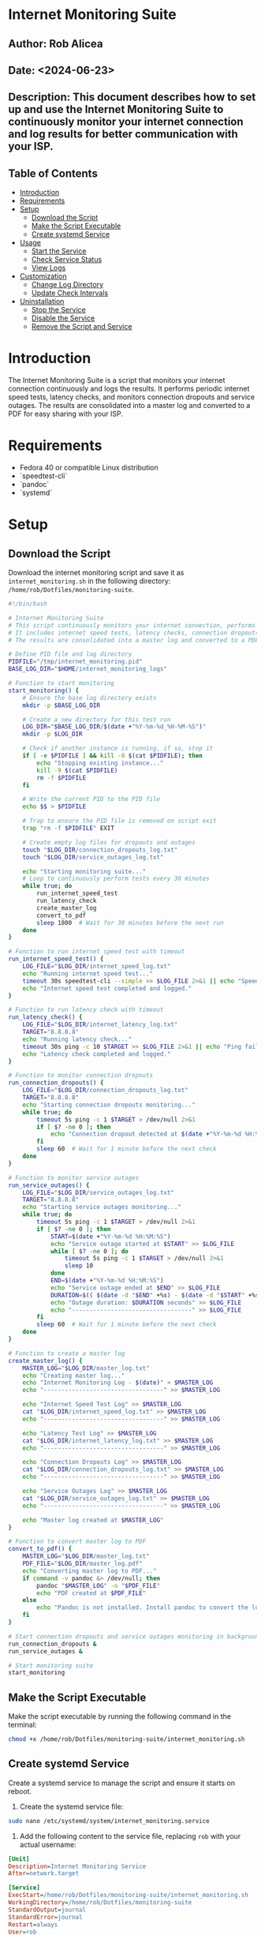 #+STARTUP: showall
#+OPTIONS: toc:2
#+INFOJS_OPT: view:info toc:tdepth:2

* Internet Monitoring Suite

** Author: Rob Alicea
** Date: <2024-06-23>
** Description: This document describes how to set up and use the Internet Monitoring Suite to continuously monitor your internet connection and log results for better communication with your ISP.

** Table of Contents
- [[#introduction][Introduction]]
- [[#requirements][Requirements]]
- [[#setup][Setup]]
  - [[#download-the-script][Download the Script]]
  - [[#make-the-script-executable][Make the Script Executable]]
  - [[#create-systemd-service][Create systemd Service]]
- [[#usage][Usage]]
  - [[#start-the-service][Start the Service]]
  - [[#check-service-status][Check Service Status]]
  - [[#view-logs][View Logs]]
- [[#customization][Customization]]
  - [[#change-log-directory][Change Log Directory]]
  - [[#update-check-intervals][Update Check Intervals]]
- [[#uninstallation][Uninstallation]]
  - [[#stop-the-service][Stop the Service]]
  - [[#disable-the-service][Disable the Service]]
  - [[#remove-the-script-and-service][Remove the Script and Service]]

* Introduction
The Internet Monitoring Suite is a script that monitors your internet connection continuously and logs the results. It performs periodic internet speed tests, latency checks, and monitors connection dropouts and service outages. The results are consolidated into a master log and converted to a PDF for easy sharing with your ISP.

* Requirements
- Fedora 40 or compatible Linux distribution
- `speedtest-cli`
- `pandoc`
- `systemd`

* Setup
** Download the Script
Download the internet monitoring script and save it as ~internet_monitoring.sh~ in the following directory: ~/home/rob/Dotfiles/monitoring-suite~.

#+BEGIN_SRC sh :tangle /home/rob/Dotfiles/monitoring-suite/internet_monitoring.sh
#!/bin/bash

# Internet Monitoring Suite
# This script continuously monitors your internet connection, performs periodic tests, and logs the results.
# It includes internet speed tests, latency checks, connection dropouts monitoring, and service outages monitoring.
# The results are consolidated into a master log and converted to a PDF for easy sharing with your ISP.

# Define PID file and log directory
PIDFILE="/tmp/internet_monitoring.pid"
BASE_LOG_DIR="$HOME/internet_monitoring_logs"

# Function to start monitoring
start_monitoring() {
    # Ensure the base log directory exists
    mkdir -p $BASE_LOG_DIR

    # Create a new directory for this test run
    LOG_DIR="$BASE_LOG_DIR/$(date +"%Y-%m-%d_%H-%M-%S")"
    mkdir -p $LOG_DIR

    # Check if another instance is running, if so, stop it
    if [ -e $PIDFILE ] && kill -0 $(cat $PIDFILE); then
        echo "Stopping existing instance..."
        kill -9 $(cat $PIDFILE)
        rm -f $PIDFILE
    fi

    # Write the current PID to the PID file
    echo $$ > $PIDFILE

    # Trap to ensure the PID file is removed on script exit
    trap "rm -f $PIDFILE" EXIT

    # Create empty log files for dropouts and outages
    touch "$LOG_DIR/connection_dropouts_log.txt"
    touch "$LOG_DIR/service_outages_log.txt"

    echo "Starting monitoring suite..."
    # Loop to continuously perform tests every 30 minutes
    while true; do
        run_internet_speed_test
        run_latency_check
        create_master_log
        convert_to_pdf
        sleep 1800  # Wait for 30 minutes before the next run
    done
}

# Function to run internet speed test with timeout
run_internet_speed_test() {
    LOG_FILE="$LOG_DIR/internet_speed_log.txt"
    echo "Running internet speed test..."
    timeout 30s speedtest-cli --simple >> $LOG_FILE 2>&1 || echo "Speedtest failed or timed out" >> $LOG_FILE
    echo "Internet speed test completed and logged."
}

# Function to run latency check with timeout
run_latency_check() {
    LOG_FILE="$LOG_DIR/internet_latency_log.txt"
    TARGET="8.8.8.8"
    echo "Running latency check..."
    timeout 30s ping -c 10 $TARGET >> $LOG_FILE 2>&1 || echo "Ping failed or timed out" >> $LOG_FILE
    echo "Latency check completed and logged."
}

# Function to monitor connection dropouts
run_connection_dropouts() {
    LOG_FILE="$LOG_DIR/connection_dropouts_log.txt"
    TARGET="8.8.8.8"
    echo "Starting connection dropouts monitoring..."
    while true; do
        timeout 5s ping -c 1 $TARGET > /dev/null 2>&1
        if [ $? -ne 0 ]; then
            echo "Connection dropout detected at $(date +"%Y-%m-%d %H:%M:%S")" >> $LOG_FILE
        fi
        sleep 60  # Wait for 1 minute before the next check
    done
}

# Function to monitor service outages
run_service_outages() {
    LOG_FILE="$LOG_DIR/service_outages_log.txt"
    TARGET="8.8.8.8"
    echo "Starting service outages monitoring..."
    while true; do
        timeout 5s ping -c 1 $TARGET > /dev/null 2>&1
        if [ $? -ne 0 ]; then
            START=$(date +"%Y-%m-%d %H:%M:%S")
            echo "Service outage started at $START" >> $LOG_FILE
            while [ $? -ne 0 ]; do
                timeout 5s ping -c 1 $TARGET > /dev/null 2>&1
                sleep 10
            done
            END=$(date +"%Y-%m-%d %H:%M:%S")
            echo "Service outage ended at $END" >> $LOG_FILE
            DURATION=$(( $(date -d "$END" +%s) - $(date -d "$START" +%s) ))
            echo "Outage duration: $DURATION seconds" >> $LOG_FILE
            echo "----------------------------------" >> $LOG_FILE
        fi
        sleep 60  # Wait for 1 minute before the next check
    done
}

# Function to create a master log
create_master_log() {
    MASTER_LOG="$LOG_DIR/master_log.txt"
    echo "Creating master log..."
    echo "Internet Monitoring Log - $(date)" > $MASTER_LOG
    echo "----------------------------------" >> $MASTER_LOG

    echo "Internet Speed Test Log" >> $MASTER_LOG
    cat "$LOG_DIR/internet_speed_log.txt" >> $MASTER_LOG
    echo "----------------------------------" >> $MASTER_LOG

    echo "Latency Test Log" >> $MASTER_LOG
    cat "$LOG_DIR/internet_latency_log.txt" >> $MASTER_LOG
    echo "----------------------------------" >> $MASTER_LOG

    echo "Connection Dropouts Log" >> $MASTER_LOG
    cat "$LOG_DIR/connection_dropouts_log.txt" >> $MASTER_LOG
    echo "----------------------------------" >> $MASTER_LOG

    echo "Service Outages Log" >> $MASTER_LOG
    cat "$LOG_DIR/service_outages_log.txt" >> $MASTER_LOG
    echo "----------------------------------" >> $MASTER_LOG

    echo "Master log created at $MASTER_LOG"
}

# Function to convert master log to PDF
convert_to_pdf() {
    MASTER_LOG="$LOG_DIR/master_log.txt"
    PDF_FILE="$LOG_DIR/master_log.pdf"
    echo "Converting master log to PDF..."
    if command -v pandoc &> /dev/null; then
        pandoc "$MASTER_LOG" -o "$PDF_FILE"
        echo "PDF created at $PDF_FILE"
    else
        echo "Pandoc is not installed. Install pandoc to convert the log to PDF."
    fi
}

# Start connection dropouts and service outages monitoring in background
run_connection_dropouts &
run_service_outages &

# Start monitoring suite
start_monitoring
#+END_SRC

** Make the Script Executable
Make the script executable by running the following command in the terminal:
#+BEGIN_SRC sh
chmod +x /home/rob/Dotfiles/monitoring-suite/internet_monitoring.sh
#+END_SRC

** Create systemd Service
Create a systemd service to manage the script and ensure it starts on reboot.

1. Create the systemd service file:
#+BEGIN_SRC sh
sudo nano /etc/systemd/system/internet_monitoring.service
#+END_SRC

2. Add the following content to the service file, replacing ~rob~ with your actual username:
#+BEGIN_SRC ini
[Unit]
Description=Internet Monitoring Service
After=network.target

[Service]
ExecStart=/home/rob/Dotfiles/monitoring-suite/internet_monitoring.sh
WorkingDirectory=/home/rob/Dotfiles/monitoring-suite
StandardOutput=journal
StandardError=journal
Restart=always
User=rob
Group=rob

[Install]
WantedBy=multi-user.target
#+END_SRC

3. Enable and start the service:
#+BEGIN_SRC sh
sudo systemctl enable internet_monitoring.service
sudo systemctl start internet_monitoring.service
#+END_SRC

4. Check the status of the service:
#+BEGIN_SRC sh
sudo systemctl status internet_monitoring.service
#+END_SRC

* Usage
** Start the Service
If the service is not already running, you can start it with:
#+BEGIN_SRC sh
sudo systemctl start internet_monitoring.service
#+END_SRC

** Check Service Status
To check the status of the service, use:
#+BEGIN_SRC sh
sudo systemctl status internet_monitoring.service
#+END_SRC

** View Logs
Logs are stored in the ~/internet_monitoring_logs~ directory. Each run will create a new subdirectory with timestamped logs.

* Customization
** Change Log Directory
To change the log directory, modify the ~BASE_LOG_DIR~ variable in the script.

** Update Check Intervals
To update the check intervals, modify the ~sleep~ durations in the script. For example, to change the internet speed test and latency check intervals, modify the following line in the ~start_monitoring~ function:
#+BEGIN_SRC sh
sleep 1800  # Wait for 30 minutes before the next run
#+END_SRC

For connection dropouts and service outages checks, modify the ~sleep~ duration in the respective functions:
#+BEGIN_SRC sh
sleep 60  # Wait for 1 minute before the next check
#+END_SRC

* Uninstallation
** Stop the Service
To stop the service, use:
#+BEGIN_SRC sh
sudo systemctl stop internet_monitoring.service
#+END_SRC

** Disable the Service
To disable the service, use:
#+BEGIN_SRC sh
sudo systemctl disable internet_monitoring.service
#+END_SRC

** Remove the Script and Service
1. Remove the script file:
#+BEGIN_SRC sh
rm /home/rob/Dotfiles/monitoring-suite/internet_monitoring.sh
#+END_SRC

2. Remove the systemd service file:
#+BEGIN_SRC sh
sudo rm /etc/systemd/system/internet_monitoring.service
#+END_SRC

3. Reload systemd to apply changes:
#+BEGIN_SRC sh
sudo systemctl daemon-reload
#+END_SRC

By following these instructions, you can set up, customize, and manage the Internet Monitoring Suite on your Linux system. The script will continuously monitor your internet connection, log results, and provide a PDF summary for easy sharing with your ISP.
